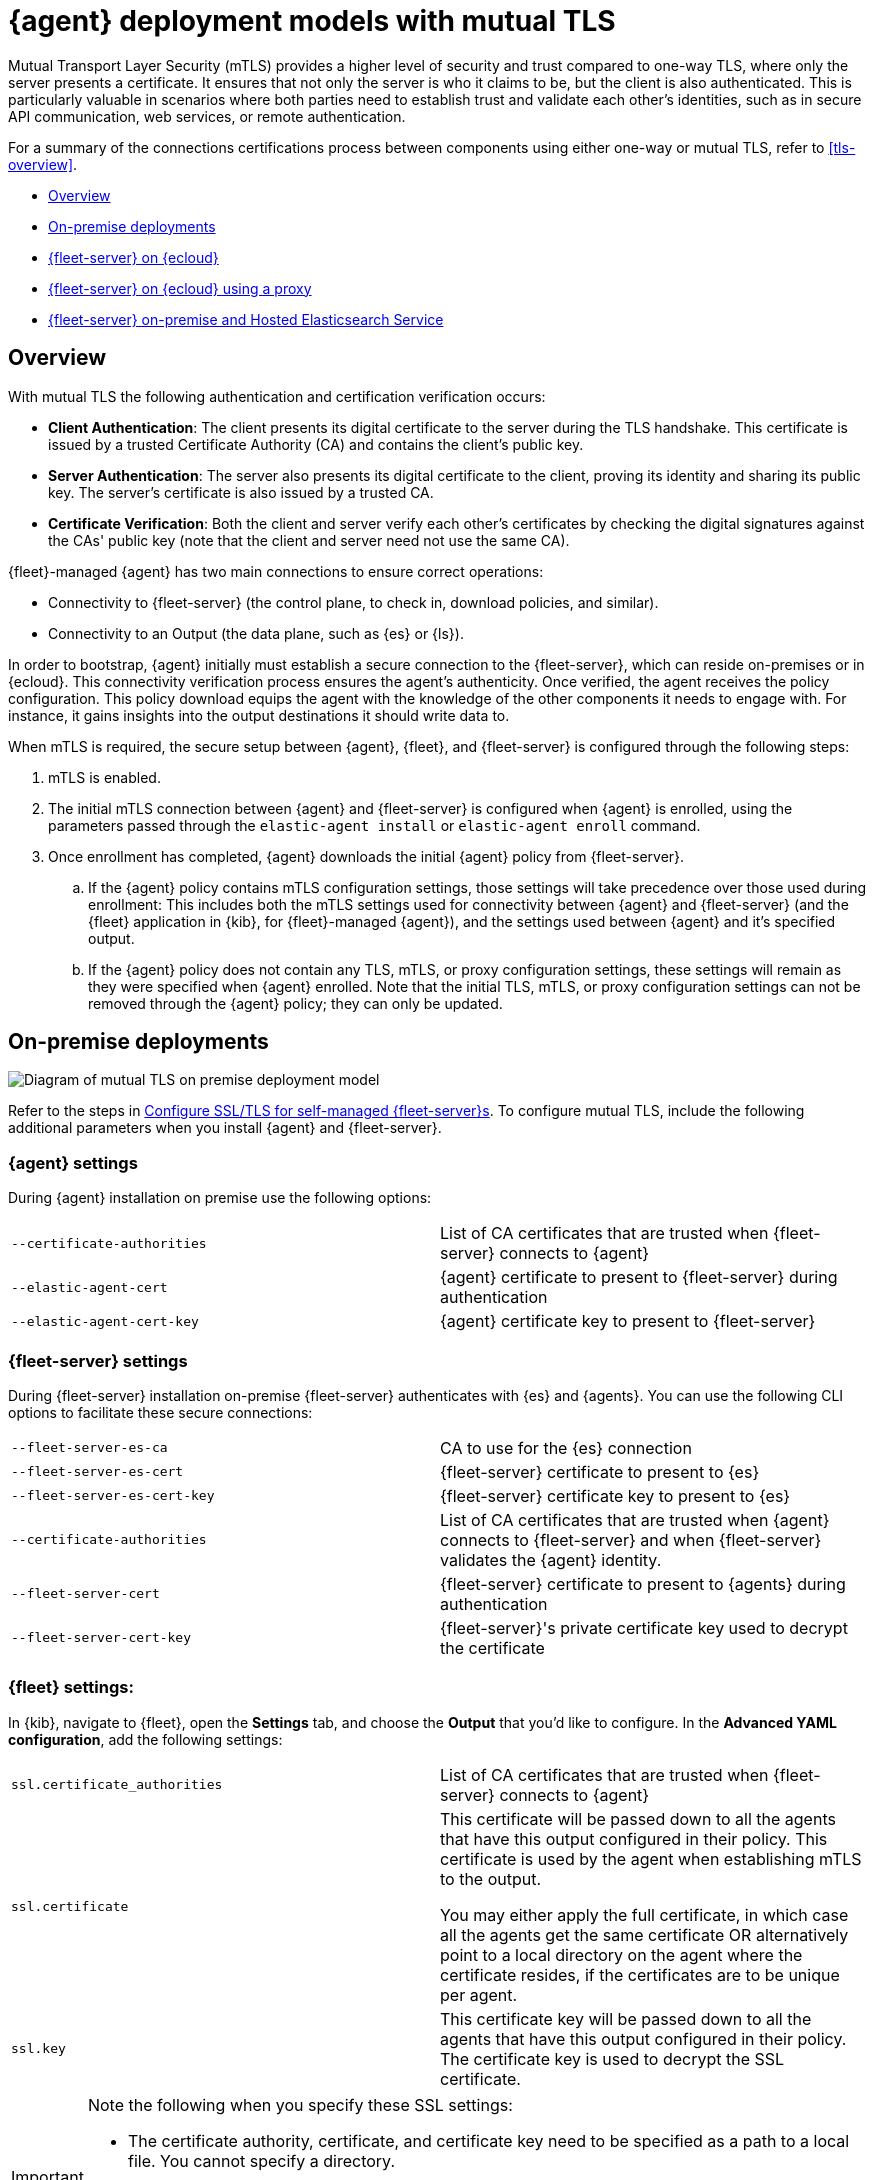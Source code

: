 [[mutual-tls]]
= {agent} deployment models with mutual TLS

Mutual Transport Layer Security (mTLS) provides a higher level of security and trust compared to one-way TLS, where only the server presents a certificate. It ensures that not only the server is who it claims to be, but the client is also authenticated. This is particularly valuable in scenarios where both parties need to establish trust and validate each other's identities, such as in secure API communication, web services, or remote authentication.

For a summary of the connections certifications process between components using either one-way or mutual TLS, refer to <<tls-overview>>.

* <<mutual-tls-overview>>
* <<mutual-tls-on-premise>>
* <<mutual-tls-cloud>>
* <<mutual-tls-cloud-proxy>>
* <<mutual-tls-on-premise-hosted-es>>


//[source,shell]
//----
//example
//----

//image::images/fleet-server-certs.png[Screen capture of a folder called fleet-server that contains two files: fleet-server.crt and fleet-server.key]

[discrete]
[[mutual-tls-overview]]
== Overview

With mutual TLS the following authentication and certification verification occurs:

* **Client Authentication**: The client presents its digital certificate to the server during the TLS handshake. This certificate is issued by a trusted Certificate Authority (CA) and contains the client's public key.
* **Server Authentication**: The server also presents its digital certificate to the client, proving its identity and sharing its public key. The server's certificate is also issued by a trusted CA.
* **Certificate Verification**: Both the client and server verify each other's certificates by checking the digital signatures against the CAs' public key (note that the client and server need not use the same CA).

{fleet}-managed {agent} has two main connections to ensure correct operations:

* Connectivity to {fleet-server} (the control plane, to check in, download policies, and similar).
* Connectivity to an Output (the data plane, such as {es} or {ls}).

In order to bootstrap, {agent} initially must establish a secure connection to the {fleet-server}, which can reside on-premises or in {ecloud}. This connectivity verification process ensures the agent's authenticity. Once verified, the agent receives the policy configuration. This policy download equips the agent with the knowledge of the other components it needs to engage with. For instance, it gains insights into the output destinations it should write data to.

//If mutual TLS (mTLS) is a requirement, {agent} must first establish an mTLS connection with {fleet-server}, with both client and server exchanging certificates and validating one another. Once the policy configuration is in place, it possesses the necessary details to establish an mTLS connection with the specific output it's configured to use. In the case of {fleet}-managed {agents}, certificates and certificate authorities essential for client-server authentication are configured through the {fleet} application in the {kib} user interface. As previously mentioned, the initial step involves establishing connectivity between {agent} and the {fleet-server}, allowing the subsequent configuration to take effect.

//To facilitate the bootstrapping process and enable {agent} to establish an mTLS connection with {fleet-server}, all certificates and certificate authorities are configured using command-line parameters during the agent installation. Once the mTLS connection between {agent} and the {fleet-server} is established, the policy configuration enables the establishment of the mTLS connection between {agent} and the designated output as well.

When mTLS is required, the secure setup between {agent}, {fleet}, and {fleet-server} is configured through the following steps:

. mTLS is enabled.
. The initial mTLS connection between {agent} and {fleet-server} is configured when {agent} is enrolled, using the parameters passed through the `elastic-agent install` or `elastic-agent enroll` command.
. Once enrollment has completed, {agent} downloads the initial {agent} policy from {fleet-server}.
.. If the {agent} policy contains mTLS configuration settings, those settings will take precedence over those used during enrollment: This includes both the mTLS settings used for connectivity between {agent} and {fleet-server} (and the {fleet} application in {kib}, for {fleet}-managed {agent}), and the settings used between {agent} and it's specified output.
.. If the {agent} policy does not contain any TLS, mTLS, or proxy configuration settings, these settings will remain as they were specified when {agent} enrolled. Note that the initial TLS, mTLS, or proxy configuration settings can not be removed through the {agent} policy; they can only be updated.

[discrete]
[[mutual-tls-on-premise]]
== On-premise deployments

image::images/mutual-tls-on-prem.png[Diagram of mutual TLS on premise deployment model]

Refer to the steps in <<secure-connections,Configure SSL/TLS for self-managed {fleet-server}s>>. To configure mutual TLS, include the following additional parameters when you install {agent} and {fleet-server}.

[discrete]
=== {agent} settings
During {agent} installation on premise use the following options:

[cols="1,1"]
|===
|`--certificate-authorities`
|List of CA certificates that are trusted when {fleet-server} connects to {agent} 

|`--elastic-agent-cert`
|{agent} certificate to present to {fleet-server} during authentication

|`--elastic-agent-cert-key`
|{agent} certificate key to present to {fleet-server}
|===

[discrete]
=== {fleet-server} settings
During {fleet-server} installation on-premise {fleet-server} authenticates with {es} and {agents}. You can use the following CLI options to facilitate these secure connections:

[cols="1,1"]
|===
|`--fleet-server-es-ca`
|CA to use for the {es} connection 

|`--fleet-server-es-cert`
|{fleet-server} certificate to present to {es}

|`--fleet-server-es-cert-key`
|{fleet-server} certificate key to present to {es}

|`--certificate-authorities`
|List of CA certificates that are trusted when {agent} connects to {fleet-server} and when {fleet-server} validates the {agent} identity.

|`--fleet-server-cert`
|{fleet-server} certificate to present to {agents} during authentication

|`--fleet-server-cert-key`
|{fleet-server}'s private certificate key used to decrypt the certificate
|===

[discrete]
=== {fleet} settings:

In {kib}, navigate to {fleet}, open the **Settings** tab, and choose the **Output** that you'd like to configure.
In the **Advanced YAML configuration**, add the following settings:

[cols="1,1"]
|===
|`ssl.certificate_authorities`
|List of CA certificates that are trusted when {fleet-server} connects to {agent}

|`ssl.certificate`
|This certificate will be passed down to all the agents that have this output configured in their policy. This certificate is used by the agent when establishing mTLS to the output. 

You may either apply the full certificate, in which case all the agents get the same certificate OR alternatively point to a local directory on the agent where the certificate resides, if the certificates are to be unique per agent.

|`ssl.key`
|This certificate key will be passed down to all the agents that have this output configured in their policy. The certificate key is used to decrypt the SSL certificate.

|===

[IMPORTANT] 
====
Note the following when you specify these SSL settings:

* The certificate authority, certificate, and certificate key need to be specified as a path to a local file. You cannot specify a directory.
* You can define multiple CAs or paths to CAs.
* Only one certificate and certificate key can be defined.
====

In the *Advanced YAML configuration* these settings should be added in the following format:

[source,shell]
----
ssl.certificate_authorities:
  - /path/to/ca
ssl.certificate: /path/to/cert
ssl.key: /path/to/cert_key
----

OR

[source,shell]
----
ssl.certificate_authorities:
  - /path/to/ca
ssl.certificate: /path/to/cert
ssl.key: /path/to/cert_key
----

image::images/mutual-tls-onprem-advanced-yaml.png[Screen capture of output advanced yaml settings]

[discrete]
[[mutual-tls-cloud]]
== {fleet-server} on {ecloud}

In this deployment model, all traffic ingress into {ecloud} has its TLS connection terminated at the {ecloud} boundary. Since this termination is not handled on a per-tenant basis, a client-specific certificate can NOT be used at this point.

image::images/mutual-tls-cloud.png[Diagram of mutual TLS on cloud deployment model]

We currently don't support mTLS in this deployment model. An alternate deployment model is shown below where you can deploy your own secure proxy where TLS connections are terminated.

[discrete]
[[mutual-tls-cloud-proxy]]
== {fleet-server} on {ecloud} using a proxy

In this scenario, where you have access to the proxy, you can configure mTLS between the agent and your proxy.

image::images/mutual-tls-cloud-proxy.png[Diagram of mutual TLS on cloud deployment model with a proxy]

[discrete]
=== {agent} settings
During {agent} installation on premise use the following options:

[cols="1,1"]
|===
|`--certificate-authorities`
|List of CA certificates that are trusted when {agent} connects to {fleet-server} or to the proxy between {agent} and {fleet-server}

|`--elastic-agent-cert`
|{agent} certificate to present  during authentication to {fleet-server} or to the proxy between {agent} and {fleet-server}

|`--elastic-agent-cert-key`
|{agent}'s private certificate key used to decrypt the certificate
|===

[discrete]
[[mutual-tls-on-premise-hosted-es]]
== {fleet-server} on-premise and Hosted Elasticsearch Service

In some scenarios you may want to deploy {fleet-server} on your own premises. In this case, you're able to provide your own certificates and certificate authority to enable mTLS between {fleet-server} and {agent}.

However, as with the <<mutual-tls-cloud,{fleet-server} on {ecloud}>> use case, the data plane TLS connections terminate at the {ecloud} boundary. {ecloud} is not a multi-tenanted service and therefore can't provide per-user certificates.

image::images/mutual-tls-fs-onprem.png[Diagram of mutual TLS with Fleet Server on premise and hosted Elasticsearch Service deployment model]

Similar to the {fleet-server} on {ecloud} use case, a secure proxy can be placed in such an environment to terminate the TLS connections and satisfy the mTLS requirements.

image::images/mutual-tls-fs-onprem-proxy.png[Diagram of mutual TLS with Fleet Server on premise and hosted Elasticsearch Service deployment model with a proxy]

[discrete]
=== {agent} settings
During {agent} installation on premise use the following options, similar to <<mutual-tls-on-premise,{agent} deployment on premises>>:

[cols="1,1"]
|===
|`--certificate-authorities`
|List of CA certificates that are trusted for when {agent} connects to {fleet-server} 

|`--elastic-agent-cert`
|{agent} certificate to present to {fleet-server} during authentication

|`--elastic-agent-cert-key`
|{agent}'s private certificate key used to decrypt the certificate
|===

[discrete]
=== {fleet-server} settings
During {fleet-server} installation on-premise use the following options so that {fleet-server} can authenticate itself to the agent and then also to the secure proxy server:

[cols="1,1"]
|===
|`--fleet-server-es-ca`
|CA to use for the {es} connection, via secure proxy. This CA is used to authenticate the TLS connection from a secure proxy

|`--certificate-authorities`
|List of CA certificates that are trusted when {agent} connects to {fleet-server}

|`--fleet-server-cert`
|{fleet-server} certificate to present to {agents} during authentication

|`--fleet-server-cert-key`
|{fleet-server}'s private certificate key used to decrypt the certificate
|===

[discrete]
=== {fleet} settings

This is the same as what's described for <<mutual-tls-on-premise,on premise deployments>>. The main difference is that you need to use certificates that are accepted by the secure proxy, as the mTLS is set up between the agent and the secure proxy.
